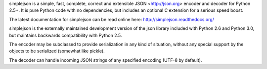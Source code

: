 simplejson is a simple, fast, complete, correct and extensible
JSON <http://json.org> encoder and decoder for Python 2.5+.  It is
pure Python code with no dependencies, but includes an optional C
extension for a serious speed boost.

The latest documentation for simplejson can be read online here:
http://simplejson.readthedocs.org/

simplejson is the externally maintained development version of the
json library included with Python 2.6 and Python 3.0, but maintains
backwards compatibility with Python 2.5.

The encoder may be subclassed to provide serialization in any kind of
situation, without any special support by the objects to be serialized
(somewhat like pickle).

The decoder can handle incoming JSON strings of any specified encoding
(UTF-8 by default).

